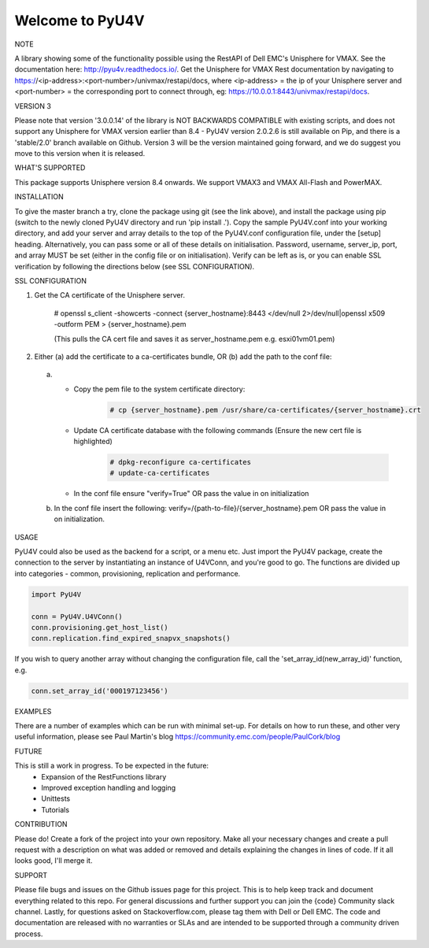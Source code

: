 ================
Welcome to PyU4V
================

NOTE

A library showing some of the functionality possible using the RestAPI of Dell EMC's Unisphere for VMAX.
See the documentation here: http://pyu4v.readthedocs.io/.
Get the Unisphere for VMAX Rest documentation by navigating to https://<ip-address>:<port-number>/univmax/restapi/docs,
where <ip-address> = the ip of your Unisphere server and <port-number> = the corresponding port to connect through,
eg: https://10.0.0.1:8443/univmax/restapi/docs.

VERSION 3

Please note that version '3.0.0.14' of the library is NOT BACKWARDS
COMPATIBLE with existing scripts, and does not support any
Unisphere for VMAX version earlier than 8.4 - PyU4V version 2.0.2.6 is still
available on Pip, and there is a 'stable/2.0' branch available on Github.
Version 3 will be the version maintained going forward, and we do suggest
you move to this version when it is released.

WHAT'S SUPPORTED

This package supports Unisphere version 8.4 onwards. We support VMAX3 and
VMAX All-Flash and PowerMAX.

INSTALLATION

To give the master branch a try, clone the package using git (see the link above), and install the package using pip
(switch to the newly cloned PyU4V directory and run 'pip install .'). Copy the sample PyU4V.conf into your working
directory, and add your server and array details to the top of the PyU4V.conf configuration file, under the [setup]
heading. Alternatively, you can pass some or all of these details on initialisation.
Password, username, server_ip, port, and array MUST be set (either in the config file or on initialisation).
Verify can be left as is, or you can enable SSL verification by following the directions below
(see SSL CONFIGURATION).

SSL CONFIGURATION

1. Get the CA certificate of the Unisphere server.

    # openssl s_client -showcerts -connect {server_hostname}:8443 </dev/null 2>/dev/null|openssl x509 -outform PEM > {server_hostname}.pem

    (This pulls the CA cert file and saves it as server_hostname.pem e.g. esxi01vm01.pem)
2.	Either (a) add the certificate to a ca-certificates bundle, OR (b) add the path to the conf file:
    a. - Copy the pem file to the system certificate directory:
          .. code-block:: bash

             # cp {server_hostname}.pem /usr/share/ca-certificates/{server_hostname}.crt

       - Update CA certificate database with the following commands (Ensure the new cert file is highlighted)
          .. code-block:: bash

             # dpkg-reconfigure ca-certificates
             # update-ca-certificates

       - In the conf file ensure "verify=True" OR pass the value in on initialization

    b. In the conf file insert the following:
       verify=/{path-to-file}/{server_hostname}.pem OR pass the value in on initialization.

USAGE

PyU4V could also be used as the backend for a script, or a menu etc.
Just import the PyU4V package, create the connection to the server by instantiating an instance of U4VConn, and you're
good to go. The functions are divided up into categories - common, provisioning, replication and performance.

.. code-block:: python

    import PyU4V

    conn = PyU4V.U4VConn()
    conn.provisioning.get_host_list()
    conn.replication.find_expired_snapvx_snapshots()

If you wish to query another array without changing the configuration file, call the 'set_array_id(new_array_id)'
function, e.g.

.. code-block:: python

    conn.set_array_id('000197123456')


EXAMPLES

There are a number of examples which can be run with minimal set-up. For details on how to run these,
and other very useful information, please see Paul Martin's blog https://community.emc.com/people/PaulCork/blog

FUTURE

This is still a work in progress. To be expected in the future:
 - Expansion of the RestFunctions library
 - Improved exception handling and logging
 - Unittests
 - Tutorials

CONTRIBUTION

Please do! Create a fork of the project into your own repository. Make all your necessary changes and create a pull
request with a description on what was added or removed and details explaining the changes in lines of code.
If it all looks good, I'll merge it.

SUPPORT

Please file bugs and issues on the Github issues page for this project. This is to help keep track and document
everything related to this repo. For general discussions and further support you can join the {code} Community
slack channel. Lastly, for questions asked on Stackoverflow.com, please tag them with Dell or Dell EMC. The code and
documentation are released with no warranties or SLAs and are intended to be supported through a community driven
process.
